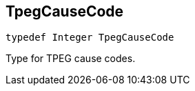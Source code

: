 

== [[swift-_a_d_traffic_event_8h_1a929385fc78158cf2be0d44416a5df884,TpegCauseCode]]TpegCauseCode



[source,swift,subs="-specialchars,macros+"]
----
typedef Integer TpegCauseCode
----
Type for TPEG cause codes.


